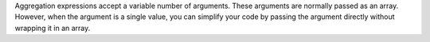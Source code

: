 Aggregation expressions accept a variable number of arguments. These
arguments are normally passed as an array. However, when the argument
is a single value, you can simplify your code by passing the argument
directly without wrapping it in an array. 

